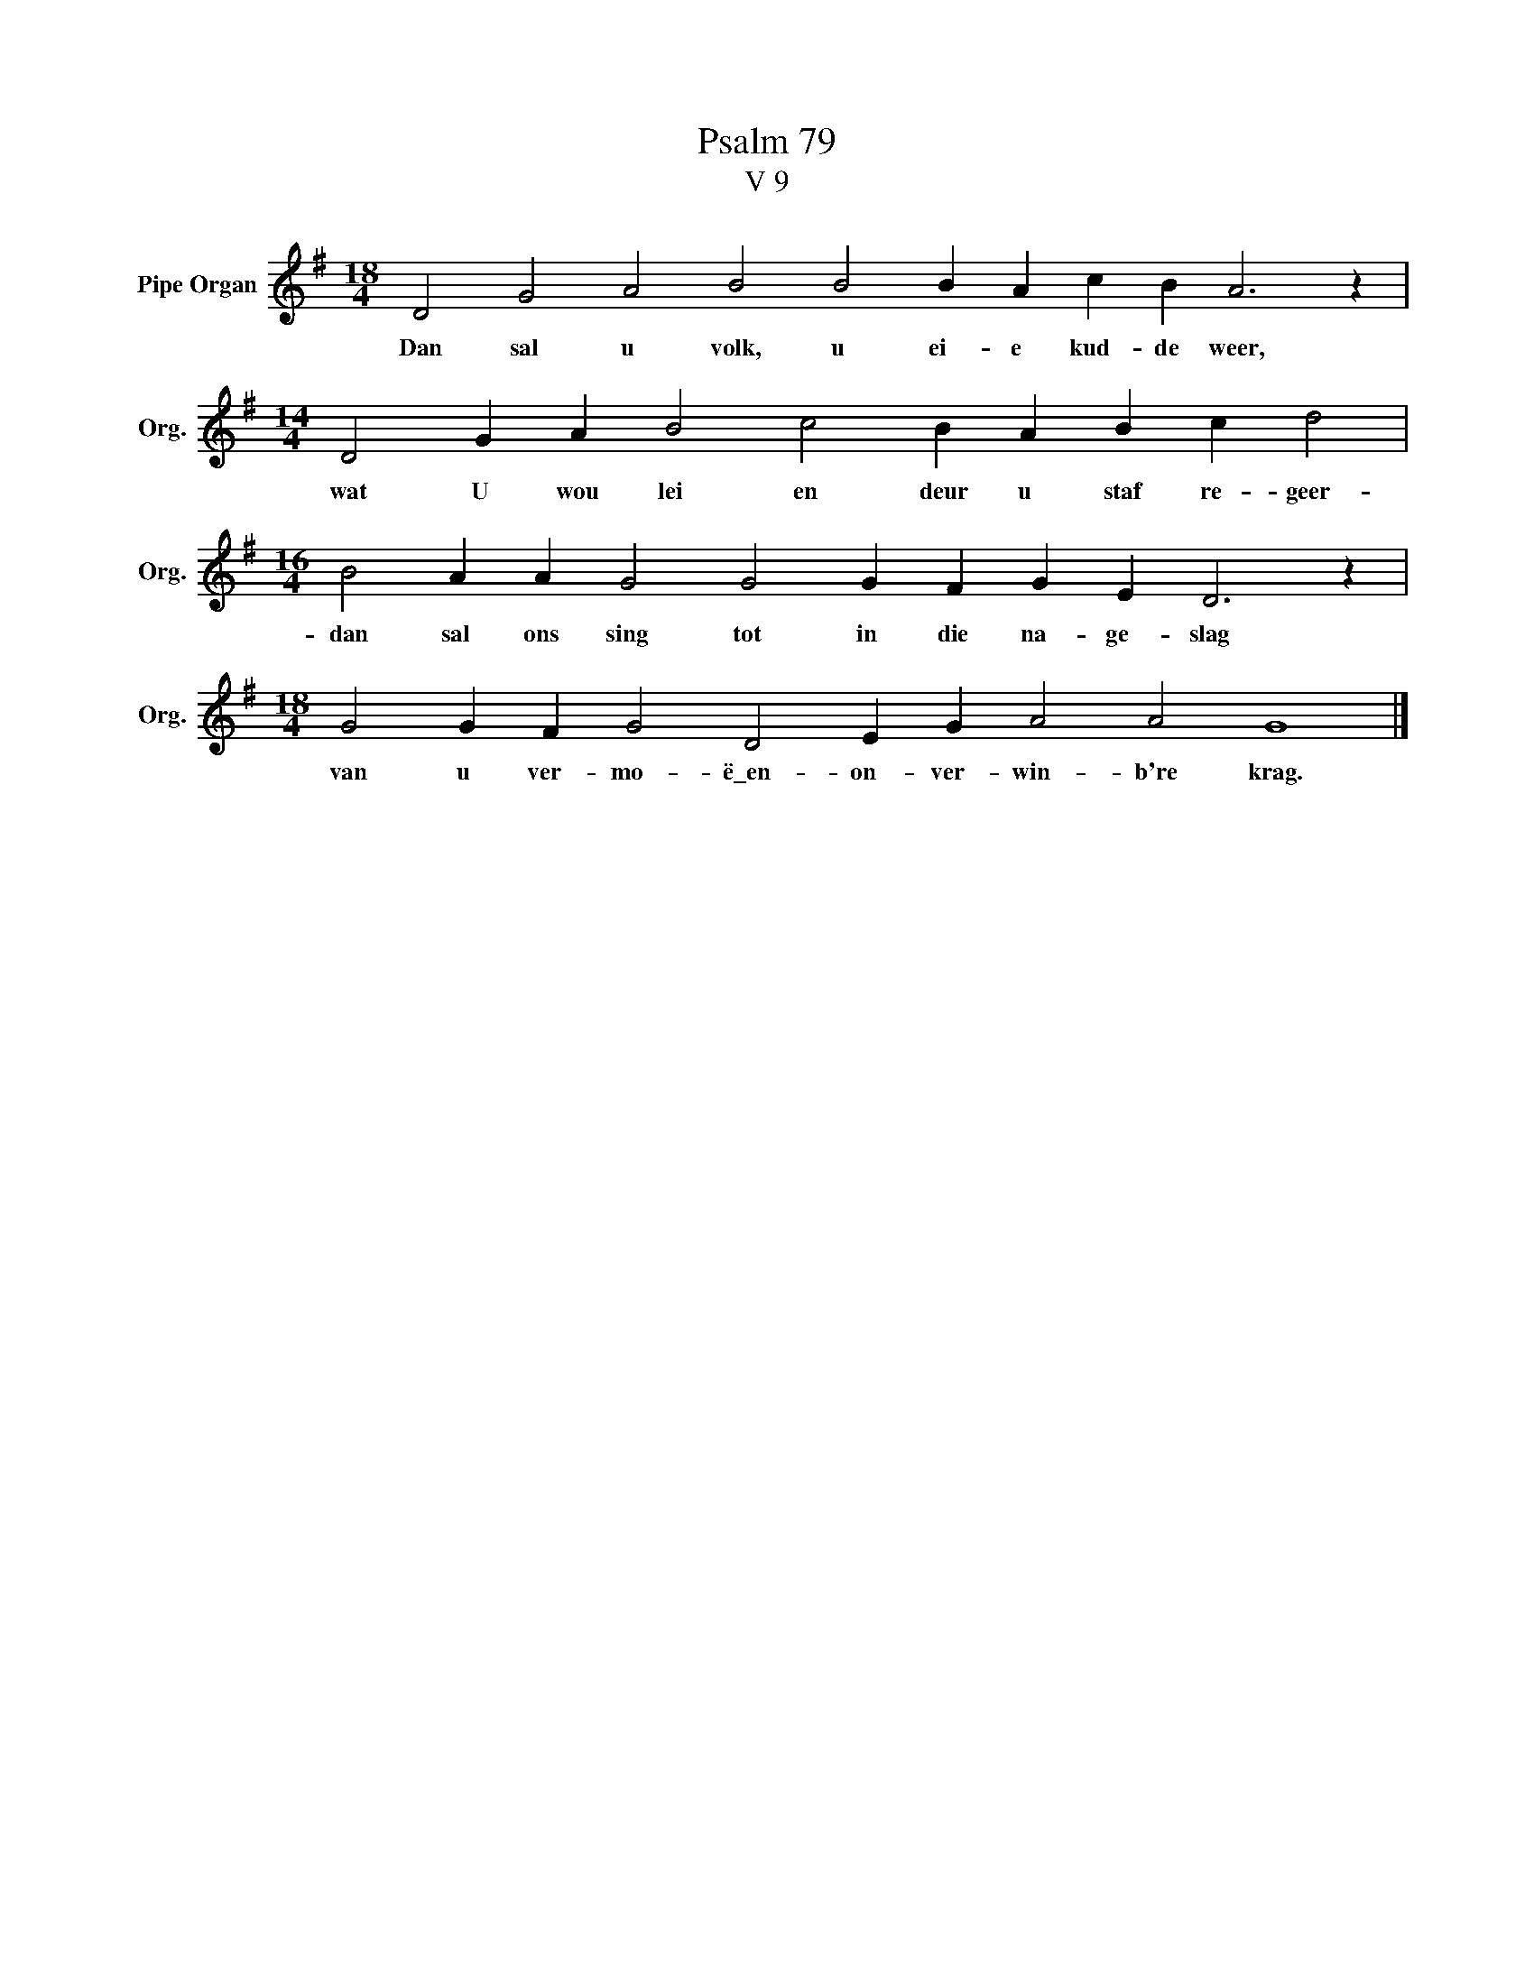 X:1
T:Psalm 79
T:V 9
L:1/4
M:18/4
I:linebreak $
K:G
V:1 treble nm="Pipe Organ" snm="Org."
V:1
 D2 G2 A2 B2 B2 B A c B A3 z |$[M:14/4] D2 G A B2 c2 B A B c d2 |$ %2
w: Dan sal u volk, u ei- e kud- de weer,|wat U wou lei en deur u staf re- geer-|
[M:16/4] B2 A A G2 G2 G F G E D3 z |$[M:18/4] G2 G F G2 D2 E G A2 A2 G4 |] %4
w: dan sal ons sing tot in die na- ge- slag|van u ver- mo- ë\_en- on- ver- win- b're krag.|

